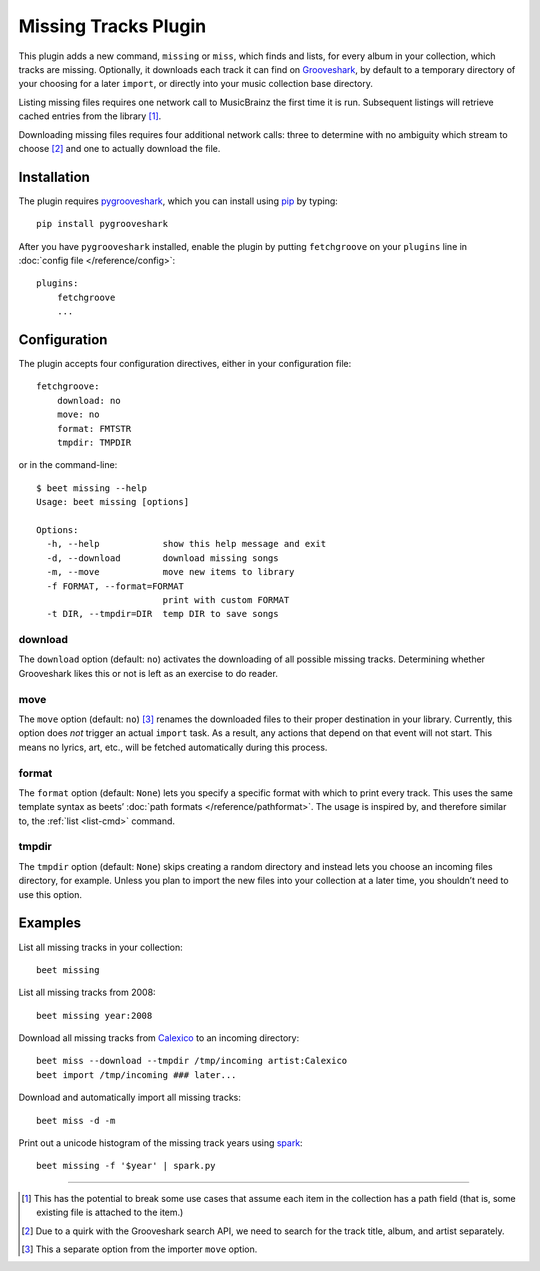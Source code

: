 Missing Tracks Plugin
=====================

This plugin adds a new command, ``missing`` or ``miss``, which finds and
lists, for every album in your collection, which tracks are missing.
Optionally, it downloads each track it can find on
`Grooveshark <https://grooveshark.com/>`_, by default to a temporary
directory of your choosing for a later ``import``, or directly into your
music collection base directory.

Listing missing files requires one network call to MusicBrainz the first
time it is run. Subsequent listings will retrieve cached entries from
the library [#]_.

Downloading missing files requires four additional network calls: three
to determine with no ambiguity which stream to choose [#]_ and
one to actually download the file.

Installation
------------

The plugin requires `pygrooveshark`_, which you can install using `pip`_
by typing::

    pip install pygrooveshark

After you have ``pygrooveshark`` installed, enable the plugin by putting
``fetchgroove`` on your ``plugins`` line in :doc:`config file
</reference/config>`::

    plugins:
        fetchgroove
        ...

Configuration
-------------

The plugin accepts four configuration directives, either in your
configuration file::

    fetchgroove:
        download: no
        move: no
        format: FMTSTR
        tmpdir: TMPDIR

or in the command-line::

    $ beet missing --help
    Usage: beet missing [options]

    Options:
      -h, --help            show this help message and exit
      -d, --download        download missing songs
      -m, --move            move new items to library
      -f FORMAT, --format=FORMAT
                            print with custom FORMAT
      -t DIR, --tmpdir=DIR  temp DIR to save songs

download
~~~~~~~~

The ``download`` option (default: ``no``) activates the downloading of
all possible missing tracks. Determining whether Grooveshark likes this
or not is left as an exercise to do reader.

move
~~~~

The ``move`` option (default: ``no``) [#]_ renames the downloaded files
to their proper destination in your library. Currently, this option does
*not* trigger an actual ``import`` task. As a result, any actions that
depend on that event will not start. This means no lyrics, art, etc.,
will be fetched automatically during this process.

format
~~~~~~

The ``format`` option (default: ``None``) lets you specify a specific
format with which to print every track. This uses the same template
syntax as beets’ :doc:`path formats </reference/pathformat>`.  The usage
is inspired by, and therefore similar to, the :ref:`list <list-cmd>`
command.

tmpdir
~~~~~~

The ``tmpdir`` option (default: ``None``) skips creating a random
directory and instead lets you choose an incoming files directory, for
example. Unless you plan to import the new files into your collection at
a later time, you shouldn’t need to use this option.

Examples
-------------------------

List all missing tracks in your collection::

    beet missing

List all missing tracks from 2008::

    beet missing year:2008

Download all missing tracks from `Calexico`_ to an incoming directory::

    beet miss --download --tmpdir /tmp/incoming artist:Calexico
    beet import /tmp/incoming ### later...

Download and automatically import all missing tracks::

    beet miss -d -m

Print out a unicode histogram of the missing track years using `spark`_::

    beet missing -f '$year' | spark.py

--------------

.. _pygrooveshark: https://github.com/koehlma/pygrooveshark
.. _pip: http://www.pip-installer.org/
.. _Calexico: http://www.casadecalexico.com/
.. _spark: https://github.com/holman/spark

.. [#] This has the potential to break some use cases that assume each item in
       the collection has a path field (that is, some existing file is attached
       to the item.)

.. [#] Due to a quirk with the Grooveshark search API, we need to search for
       the track title, album, and artist separately.

.. [#] This a separate option from the importer ``move`` option.
